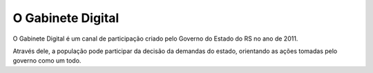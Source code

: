 ##################
O Gabinete Digital
##################

.. image:: _static/gd.png
	:align: center



O Gabinete Digital é um canal de participação criado pelo Governo do Estado do RS no ano de 2011.

Através dele, a população pode participar da decisão da demandas do estado, orientando as ações tomadas pelo governo como um todo.

